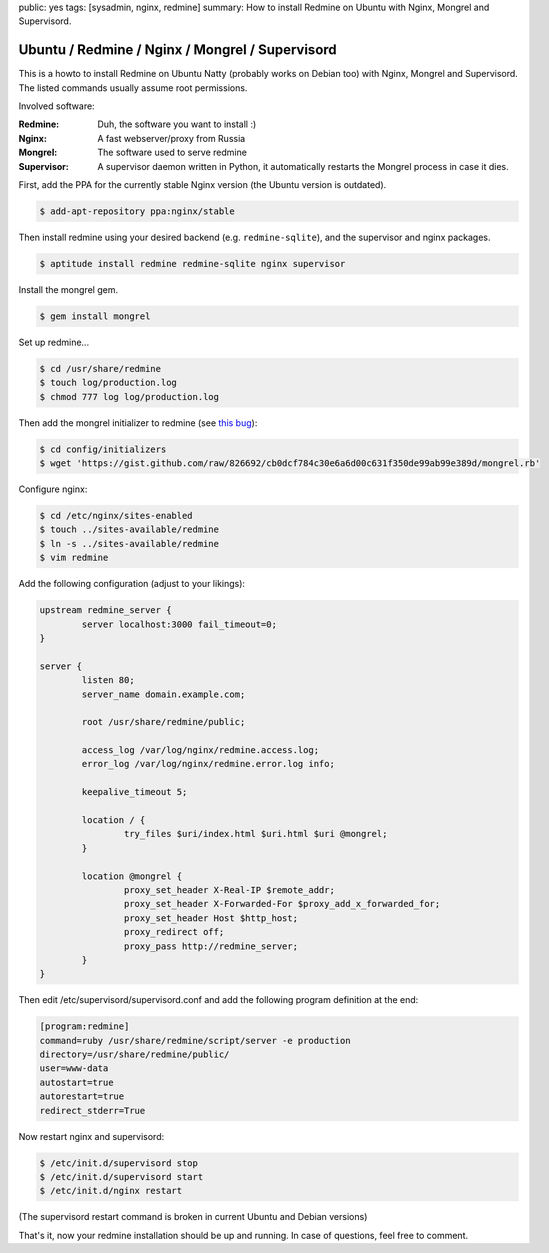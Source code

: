 public: yes
tags: [sysadmin, nginx, redmine]
summary: How to install Redmine on Ubuntu with Nginx, Mongrel and Supervisord.

Ubuntu / Redmine / Nginx / Mongrel / Supervisord
================================================

This is a howto to install Redmine on Ubuntu Natty (probably works on Debian too) with Nginx,
Mongrel and Supervisord. The listed commands usually assume root permissions.

Involved software:

:Redmine: Duh, the software you want to install :)
:Nginx: A fast webserver/proxy from Russia
:Mongrel: The software used to serve redmine
:Supervisor: A supervisor daemon written in Python, it automatically restarts the Mongrel process in case it dies.

First, add the PPA for the currently stable Nginx version (the Ubuntu version is outdated).

.. sourcecode:: bash

    $ add-apt-repository ppa:nginx/stable

Then install redmine using your desired backend (e.g. ``redmine-sqlite``), and the supervisor and nginx
packages.

.. sourcecode:: bash

    $ aptitude install redmine redmine-sqlite nginx supervisor

Install the mongrel gem.

.. sourcecode:: bash

    $ gem install mongrel

Set up redmine...

.. sourcecode:: bash

    $ cd /usr/share/redmine
    $ touch log/production.log
    $ chmod 777 log log/production.log

Then add the mongrel initializer to redmine (see `this bug
<http://www.redmine.org/boards/2/topics/24305>`_):

.. sourcecode:: bash

    $ cd config/initializers
    $ wget 'https://gist.github.com/raw/826692/cb0dcf784c30e6a6d00c631f350de99ab99e389d/mongrel.rb'

Configure nginx:

.. sourcecode:: bash

    $ cd /etc/nginx/sites-enabled
    $ touch ../sites-available/redmine
    $ ln -s ../sites-available/redmine
    $ vim redmine

Add the following configuration (adjust to your likings):

.. sourcecode:: nginx

    upstream redmine_server {
            server localhost:3000 fail_timeout=0;
    }

    server {
            listen 80;
            server_name domain.example.com;

            root /usr/share/redmine/public;

            access_log /var/log/nginx/redmine.access.log;
            error_log /var/log/nginx/redmine.error.log info;

            keepalive_timeout 5;

            location / {
                    try_files $uri/index.html $uri.html $uri @mongrel;
            }

            location @mongrel {
                    proxy_set_header X-Real-IP $remote_addr;
                    proxy_set_header X-Forwarded-For $proxy_add_x_forwarded_for;
                    proxy_set_header Host $http_host;
                    proxy_redirect off;
                    proxy_pass http://redmine_server;
            }
    }

Then edit /etc/supervisord/supervisord.conf and add the following
program definition at the end:

.. sourcecode:: ini

    [program:redmine]
    command=ruby /usr/share/redmine/script/server -e production
    directory=/usr/share/redmine/public/
    user=www-data
    autostart=true
    autorestart=true
    redirect_stderr=True

Now restart nginx and supervisord:

.. sourcecode:: bash

    $ /etc/init.d/supervisord stop
    $ /etc/init.d/supervisord start
    $ /etc/init.d/nginx restart

(The supervisord restart command is broken in current Ubuntu and Debian
versions)

That's it, now your redmine installation should be up and running. In
case of questions, feel free to comment.
